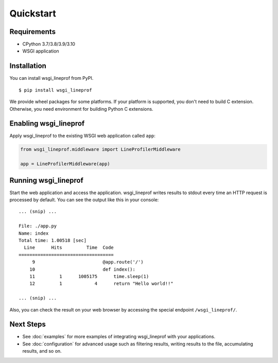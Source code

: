 Quickstart
==========

Requirements
------------
* CPython 3.7/3.8/3.9/3.10
* WSGI application

Installation
------------
You can install wsgi_lineprof from PyPI.

::

   $ pip install wsgi_lineprof

We provide wheel packages for some platforms. If your platform is supported,
you don't need to build C extension. Otherwise, you need environment for
building Python C extensions.

Enabling wsgi_lineprof
----------------------
Apply wsgi_lineprof to the existing WSGI web application called ``app``:

.. code-block:: python

   from wsgi_lineprof.middleware import LineProfilerMiddleware

   app = LineProfilerMiddleware(app)

Running wsgi_lineprof
---------------------
Start the web application and access the application.
wsgi_lineprof writes results to stdout every time an HTTP request is processed by default.
You can see the output like this in your console:

::

   ... (snip) ...

   File: ./app.py
   Name: index
   Total time: 1.00518 [sec]
     Line      Hits         Time  Code
   ===================================
        9                         @app.route('/')
       10                         def index():
       11         1      1005175      time.sleep(1)
       12         1            4      return "Hello world!!"

   ... (snip) ...

Also, you can check the result on your web browser by accessing the special endpoint ``/wsgi_lineprof/``.

Next Steps
----------
* See :doc:`examples` for more examples of integrating wsgi_lineprof with your applications.
* See :doc:`configuration` for advanced usage such as filtering results, writing results to the file, accumulating results, and so on.
